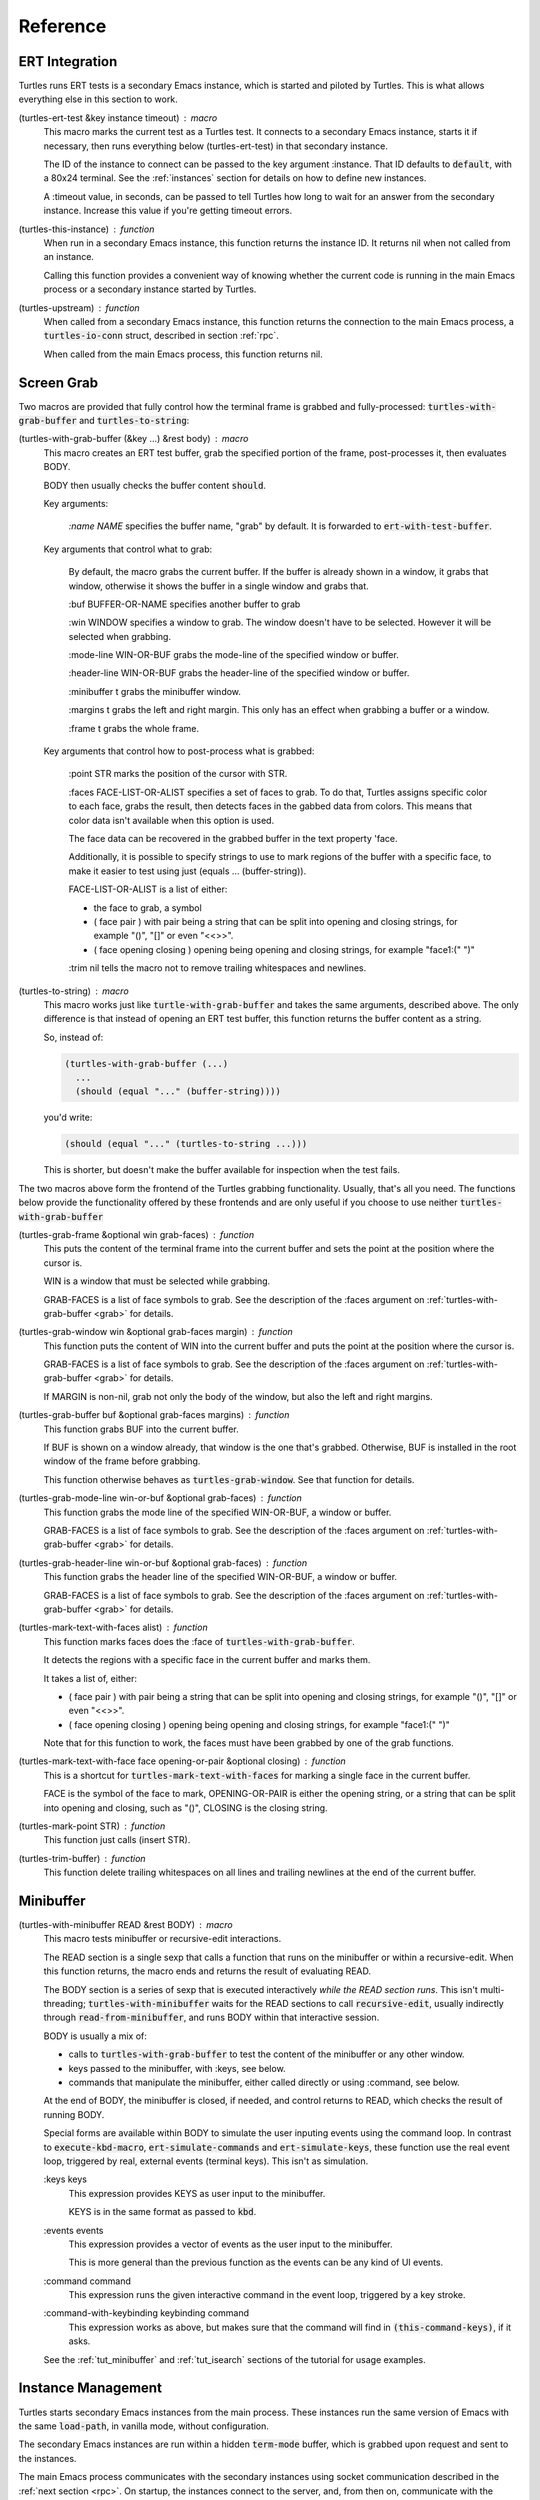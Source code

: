 .. _ref:

Reference
=========

.. _ert:

ERT Integration
---------------

.. index::
   pair: function; turtles-ert-test
   pair: function; turtles-upstream
   pair: function; turtles-this-instance

Turtles runs ERT tests is a secondary Emacs instance, which is started
and piloted by Turtles. This is what allows everything else in this
section to work.

(turtles-ert-test &key instance timeout) : macro
      This macro marks the current test as a Turtles test. It connects
      to a secondary Emacs instance, starts it if necessary, then runs
      everything below (turtles-ert-test) in that secondary instance.

      The ID of the instance to connect can be passed to the key
      argument :instance. That ID defaults to :code:`default`, with a
      80x24 terminal. See the :ref:`instances` section for details on
      how to define new instances.

      A :timeout value, in seconds, can be passed to tell Turtles how
      long to wait for an answer from the secondary instance. Increase
      this value if you're getting timeout errors.

(turtles-this-instance) : function
      When run in a secondary Emacs instance, this function returns
      the instance ID. It returns nil when not called from an
      instance.

      Calling this function provides a convenient way of knowing
      whether the current code is running in the main Emacs process or
      a secondary instance started by Turtles.

(turtles-upstream) : function
      When called from a secondary Emacs instance, this function
      returns the connection to the main Emacs process, a
      :code:`turtles-io-conn` struct, described in section :ref:`rpc`.

      When called from the main Emacs process, this function returns
      nil.

.. _grab:

Screen Grab
-----------

.. index::
    pair: function; turtles-with-grab-buffer
    pair: function; turtles-to-string
    pair: function; turtles-mark-text-with-face
    pair: function; turtles-mark-text-with-faces
    pair: function; turtles-mark-point
    pair: function; turtles-trim-buffer
    pair: function; turtles-grab-frame
    pair: function; turtles-grab-buffer
    pair: function; turtles-grab-mode-line
    pair: function; turtles-grab-header-line
    pair: function; turtles-grab-window

Two macros are provided that fully control how the terminal frame is
grabbed and fully-processed: :code:`turtles-with-grab-buffer` and
:code:`turtles-to-string`:

(turtles-with-grab-buffer (&key ...) &rest body) : macro
      This macro creates an ERT test buffer, grab the specified
      portion of the frame, post-processes it, then evaluates BODY.

      BODY then usually checks the buffer content :code:`should`.

      Key arguments:

        *:name NAME* specifies the buffer name, "grab" by default. It is
        forwarded to :code:`ert-with-test-buffer`.

      Key arguments that control what to grab:

        By default, the macro grabs the current buffer. If the buffer
        is already shown in a window, it grabs that window, otherwise
        it shows the buffer in a single window and grabs that.

        :buf BUFFER-OR-NAME specifies another buffer to grab

        :win WINDOW specifies a window to grab. The window doesn't
        have to be selected. However it will be selected when
        grabbing.

        :mode-line WIN-OR-BUF grabs the mode-line of the specified window or buffer.

        :header-line WIN-OR-BUF grabs the header-line of the specified window or buffer.

        :minibuffer t grabs the minibuffer window.

        :margins t grabs the left and right margin. This only has an
        effect when grabbing a buffer or a window.

        :frame t grabs the whole frame.

      Key arguments that control how to post-process what is grabbed:

        :point STR marks the position of the cursor with STR.

        :faces FACE-LIST-OR-ALIST specifies a set of faces to grab. To
        do that, Turtles assigns specific color to each face, grabs the
        result, then detects faces in the gabbed data from colors. This
        means that color data isn't available when this option is used.

        The face data can be recovered in the grabbed buffer in the text
        property 'face.

        Additionally, it is possible to specify strings to use to mark
        regions of the buffer with a specific face, to make it easier
        to test using just (equals ... (buffer-string)).

        FACE-LIST-OR-ALIST is a list of either:

        - the face to grab, a symbol
        - ( face pair ) with pair being a string that can be split into
          opening and closing strings, for example "()", "[]" or even "<<>>".
        - ( face opening closing ) opening being
          opening and closing strings, for example "face1:(" ")"

        :trim nil tells the macro not to remove trailing whitespaces
        and newlines.

(turtles-to-string) : macro
      This macro works just like :code:`turtle-with-grab-buffer` and
      takes the same arguments, described above. The only difference
      is that instead of opening an ERT test buffer, this function
      returns the buffer content as a string.

      So, instead of:

      .. code-block:: elisp

        (turtles-with-grab-buffer (...)
          ...
          (should (equal "..." (buffer-string))))

      you'd write:

      .. code-block:: elisp

        (should (equal "..." (turtles-to-string ...)))

      This is shorter, but doesn't make the buffer available for
      inspection when the test fails.


The two macros above form the frontend of the Turtles grabbing
functionality. Usually, that's all you need. The functions below
provide the functionality offered by these frontends and are only
useful if you choose to use neither :code:`turtles-with-grab-buffer`


(turtles-grab-frame &optional win grab-faces) : function
      This puts the content of the terminal frame into the current
      buffer and sets the point at the position where the cursor is.

      WIN is a window that must be selected while grabbing.

      GRAB-FACES is a list of face symbols to grab. See the
      description of the :faces argument on
      :ref:`turtles-with-grab-buffer <grab>` for details.

(turtles-grab-window win &optional grab-faces margin) : function
      This function puts the content of WIN into the current buffer
      and puts the point at the position where the cursor is.

      GRAB-FACES is a list of face symbols to grab. See the
      description of the :faces argument on
      :ref:`turtles-with-grab-buffer <grab>` for details.

      If MARGIN is non-nil, grab not only the body of the window, but
      also the left and right margins.

(turtles-grab-buffer buf &optional grab-faces margins) : function
      This function grabs BUF into the current buffer.

      If BUF is shown on a window already, that window is the one
      that's grabbed. Otherwise, BUF is installed in the root window
      of the frame before grabbing.

      This function otherwise behaves as :code:`turtles-grab-window`.
      See that function for details.

(turtles-grab-mode-line win-or-buf &optional grab-faces) : function
      This function grabs the mode line of the specified WIN-OR-BUF, a
      window or buffer.

      GRAB-FACES is a list of face symbols to grab. See the
      description of the :faces argument on
      :ref:`turtles-with-grab-buffer <grab>` for details.

(turtles-grab-header-line win-or-buf &optional grab-faces) : function
      This function grabs the header line of the specified WIN-OR-BUF,
      a window or buffer.

      GRAB-FACES is a list of face symbols to grab. See the
      description of the :faces argument on
      :ref:`turtles-with-grab-buffer <grab>` for details.

(turtles-mark-text-with-faces alist) : function
      This function marks faces does the :face of
      :code:`turtles-with-grab-buffer`.

      It detects the regions with a specific face in the current
      buffer and marks them.

      It takes a list of, either:

      - ( face pair ) with pair being a string that can be split into
        opening and closing strings, for example "()", "[]" or even
        "<<>>".

      - ( face opening closing ) opening being
        opening and closing strings, for example "face1:(" ")"

      Note that for this function to work, the faces must have been
      grabbed by one of the grab functions.

(turtles-mark-text-with-face face opening-or-pair &optional closing) : function
      This is a shortcut for :code:`turtles-mark-text-with-faces` for
      marking a single face in the current buffer.

      FACE is the symbol of the face to mark, OPENING-OR-PAIR is
      either the opening string, or a string that can be split into
      opening and closing, such as "()", CLOSING is the closing
      string.

(turtles-mark-point STR) : function
      This function just calls (insert STR).

(turtles-trim-buffer) : function
      This function delete trailing whitespaces on all lines and
      trailing newlines at the end of the current buffer.

.. _minibuffer:

Minibuffer
----------

.. index::
    pair: function; turtles-with-minibuffer


(turtles-with-minibuffer READ &rest BODY) : macro
    This macro tests minibuffer or recursive-edit interactions.

    The READ section is a single sexp that calls a function that runs
    on the minibuffer or within a recursive-edit. When this function
    returns, the macro ends and returns the result of evaluating READ.

    The BODY section is a series of sexp that is executed
    interactively *while the READ section runs*. This isn't
    multi-threading; :code:`turtles-with-minibuffer` waits for the
    READ sections to call :code:`recursive-edit`, usually indirectly
    through :code:`read-from-minibuffer`, and runs BODY within that
    interactive session.

    BODY is usually a mix of:

    - calls to :code:`turtles-with-grab-buffer` to test the content of
      the minibuffer or any other window.

    - keys passed to the minibuffer, with :keys, see below.

    - commands that manipulate the minibuffer, either called directly
      or using :command, see below.

    At the end of BODY, the minibuffer is closed, if needed, and
    control returns to READ, which checks the result of running BODY.

    Special forms are available within BODY to simulate the user inputing
    events using the command loop. In contrast to :code:`execute-kbd-macro`,
    :code:`ert-simulate-commands` and :code:`ert-simulate-keys`, these
    function use the real event loop, triggered by real, external events
    (terminal keys). This isn't as simulation.

    :keys keys
        This expression provides KEYS as user input to the minibuffer.

        KEYS is in the same format as passed to :code:`kbd`.

    :events events
        This expression provides a vector of events as the user input
        to the minibuffer.

        This is more general than the previous function as the events
        can be any kind of UI events.

    :command command
        This expression runs the given interactive command in the event
        loop, triggered by a key stroke.

    :command-with-keybinding keybinding command
        This expression works as above, but makes sure that the command
        will find in :code:`(this-command-keys)`, if it asks.

    See the :ref:`tut_minibuffer` and :ref:`tut_isearch` sections of
    the tutorial for usage examples.

.. _instances:

Instance Management
-------------------

.. index::
    pair: function; turtles-start-server
    pair: function; turtles-shutdown
    pair: function; turtles-restart
    pair: struct; turtles-instance
    pair: function; turtles-definstance
    pair: function; turtles-get-instance
    pair: variable; turtles-instance-alist
    pair: function; turtles-instance-shortdoc
    pair: function; turtles-instance-live-p
    pair: function; turtles-instance-eval
    pair: function; turtles-start-instance
    pair: function; turtles-stop-instance
    pair: function; turtles-read-instance
    pair: variable; turtles-live-instances

Turtles starts secondary Emacs instances from the main process. These
instances run the same version of Emacs with the same
:code:`load-path`, in vanilla mode, without configuration.

The secondary Emacs instances are run within a hidden
:code:`term-mode` buffer, which is grabbed upon request and sent to
the instances.

The main Emacs process communicates with the secondary instances using
socket communication described in the :ref:`next section <rpc>`. On
startup, the instances connect to the server, and, from then on,
communicate with the server through RPCs.

There can be multiple secondary instances, identified by a symbol,
their ID. Instances with different ids have different characteristics,
defined by :code:`turtles-definstance`, described below.

Turtles defines one shared instance in a 80x25 terminal whose ID is
'default. This is the instance used by ERT tests unless specified
otherwise.

Secondary instances can be started and stopped independently using
:code:`turtles-start-instance` and :code:`turtles-stop-instance`, and
communicated with using :code:`turtles-instance-eval`.

When developing, the versions of elisp libraries might get out of sync
between the main Emacs process and secondary instances. In such a
case, the simplest thing to do is to restart the instances with
:code:`turtles-restart`.

(turtles-start-server) : function
    This function starts a :ref:`turtles-io-server <rpc>` for instances
    to connect to. It doesn't start any instances.

    Calling this function is usually not necessary, the server is
    started automatically before starting the first instance.

(turtles-shutdown) : command
    This function shuts down the current :ref:`turtles-io-server
    <rpc>`, if any, as well as all instances connected to it.

(turtles-restart) : command
    This function shuts down the current server, then restarts any
    live instances.

(cl-defstruct turtles-instance id doc conn width height forward setup term-buf): struct
    This structure stores information about instances.

    Use :code:`turtles-definstance` to create and register instances
    of this struct and call :code:`turtles-get-instance` to find an
    instance by its ID.

    ID is the instance ID.

    CONN is the :ref:`turtles-io-conn <rpc>` to use to communicate
    with the instance.

    WIDTH, WEIGHT, FORWARD and SETUP are as passed to
    :code:`turtles-definstance`, see below for details.

    TERM-BUF is the term-mode buffer within which the instance is
    running, if it is running.

(turtles-definstance id (&key ...) doc setup) : macro
    Define a new instance with the given ID.

    Turtles defines a shared instance with ID :code:`default`. This is
    the instance used by :ref:`turtle-ert-test <ert>` unless a
    specific one is given. The default instance starts a 80x24
    terminal with no setup.

    Define your own custom instance whenever you need a different
    screen size, setup or to forward the value of variables at
    startup.

    Make sure you set at least a short documentation in DOC. This
    documentation is displayed in the prompt of
    :code:`turtles-start-instance`, :code:`turtles-stop-instance` and
    in the message issued when an instance is started.

    The code in SETUP is executed before every ERT test. This is a
    convenient place to put Emacs instance setup that you want to
    remain constant across tests.

    This macro takes the following key arguments:

    :width WIDTH and :height HEIGHT to set the dimensions of the
    terminal.

    :forward SYMBOL-LIST provides a list of variable symbols whose
    value should be copied to the instance at launch. This is useful
    if you have variables whose value influence the tests that you
    want to remain consistent between the main Emacs process and the
    secondary instance.

(turtles-get-instance inst-or-id) : function
    This function returns a :code:`turtles-instance`. Given an ID, it
    returns the instance with that ID, or nil if it cannot be found.

    Given a :code:`turtles-instance`, it returns that instance. This
    is useful to setup functions that take either an ID or an
    instance. Such function just need to call
    :code:`turtles-get-instance` at startup.

(turtles-instance-alist) : variable
    This alist maps :code:`turtles-instance` IDs to their value.

    This alist is normally only filled by :code:`turtles-definstance`.

(turtles-instance-shortdoc inst-or-id) : function
    Return a short description for the given :code:`turtles-instance`
    or ID.

    The short description is built by taking the first line of the
    documentation set in :code:`turtles-definstance`.

(turtles-instance-live-p inst) : function
    Return non-nil if the given instance is live.

(turtles-instance-eval inst-or-id expr &key timeout) : function
    Evaluate EXPR on the given instance, identified by its ID or
    :code:`turtle-instance`.

    This function waits for the evaluation to finish and returns the
    result of that evaluation. If that evaluation is likely to take
    time, set TIMEOUT to a value longer than the default 10s.

(turtles-start-instance inst-or-id) : command
    Start the given instance, unless it is already started.

    If called interactively, ask for the instance to start among the
    registered instances that aren't live yet.

(turtles-stop-instance inst-or-id) : command
    Stop the given instance, if it is running.

    If called interactively, ask for the instance to stop among the
    registered instances that are currently live.

(turtles-read-instance &optional prompt predicate) : function
    Ask the use to choose an instance among those for which PREDICATE
    evaluates to t.

    PROMPT is displayed in the minibuffer.

    PREDICATE takes a :code:`turtles-instance` and should return
    non-nil to accept that instance.

(turtles-live-instances) : function
    Return the IDs of all live instances.

.. _visit:

Visiting Instance Buffers
-------------------------

When a ERT tests is run inside a secondary Emacs instance, buffers
referenced in the test result should be looked up in the instance that
ran the test, and not the main Emacs process.

Such remote processes can be found in the test result or backtrace as
:code:`'(turtles-buffer :name "..." :instance id)`. To visit such a
buffer, call :code:`turtles-pop-to-buffer`

.. index::
    pair: function; turtles-new-frame-in-instance
    pair: function; turtles-pop-to-buffer
    pair: function; turtles-pop-to-buffer-embedded
    pair: function; turtles-pop-to-buffer-copy
    pair: function; turtles-pop-to-buffer-new-frame
    pair: function; turtles-pop-to-buffer-actions
    pair: function; turtles-pop-to-buffer-action-history


(turtles-new-frame-in-instance inst-or-id) : command
    When the main Emacs instance is run in a windowing environment,
    you can ask the secondary Emacs instance to open a new frame and
    inspect its state with this function.

    When called interactively, it lets the use choose an instance
    among those currently live.

(turtles-pop-to-buffer buffer) : function
    This function displays buffers of the form :code:`'(turtles-buffer :name "..." :instance id)`

    To do so, it looks in :code:`turtles-pop-to-buffer-actions` for
    available actions and ask the user to choose one if there are more
    than one. To skip this step, make sure that there's only one
    action on that list.

(turtles-pop-to-buffer-embedded ...) : function
    This function displays a buffer from another instance in the
    terminal buffer of the main Emacs process. It is meant to be called
    by :code:`turtles-pop-buffer`.

(turtles-pop-to-buffer-copy ...) : function
    This function makes a copy of a buffer in another instance and
    displays it in the main Emacs process. It is meant to be called by
    :code:`turtles-pop-buffer`.

(turtles-pop-to-buffer-new-frame ...) : function
    This function tells the secondary instance owning the buffer to
    display to open a new frame showing that buffer. Only works if the
    main Emacs process is running in a windowing environment. It is
    meant to be called by :code:`turtles-pop-buffer`.

(turtles-pop-to-buffer-actions) : variable
    List of actions that :code:`turtles-pop-to-buffer` should consider.

.. _rpc:

RPC (turtles-io)
----------------

.. index::
    pair: function; turtles-io-server
    pair: struct; turtles-io-server
    pair: function; turtles-io-server-live-p
    pair: function; turtles-io-connect
    pair: struct; turtles-io-conn
    pair: function; turtles-io-conn-live-p
    pair: variable; turtles-io-unreadable-obj-props
    pair: function; turtles-io-handle-method
    pair: function; turtles-io-send-error
    pair: function; turtles-io-send-result
    pair: function; turtles-io-call-method
    pair: function; turtles-io-notify
    pair: function; turtles-io-call-method-async

turtles-io defines a very simple communication protocol for Emacs
instances to communicate with each other, inspired from JSON-RPC. It
is used to allow the main Emacs process and the secondary instances to
communicate.

The protocol is based on a socket-based communication between the main
Emacs process, the server, and the secondary Emacs instances, the
client.

Each side communicate with the other by sending elisp expressions
separated by :code:`\n"""\n`. Each elisp expression is a message,
which can be of the following types:

- a method call of the form:

  .. code-block:: elisp

    (:id id :method method-name :params params)

  METHOD is the method name to call.

  ID is used to identify the response when it comes. If no ID is
  provided, the method is run, but no response is ever sent back. Such
  a method call without ID is called a notification.

  PARAMS is a lisp type defined by the method as its parameter. It
  might be nil or missing.

- a result of the form:

  .. code-block:: elisp

    (:id id :result result)

  This is a response to a previous method call. ID echoes the ID that
  was passed to that call and RESULT is a lisp expression that the
  method returns. It might be nil, but it cannot be missing.

- an error of the form:

  .. code-block:: elisp

    (:id id :error error)

  This is a response to a previous method call. ID echoes the ID that
  was passed to that call and RESULT should be a list expression of the same
  type as those captured by :code:`condition-case`. The CAR of that list is
  an error symbol and the CDR its argument. Note that different processes
  might not agree on the set of defined error symbols, so it is possible to
  receive an error whose CAR is not an error symbol.


The elisp expressions are serialized using :code:`prn1` and read back
using :code:`read`. Many Emacs types cannot be serialized that way, so
Turtles defines placeholders for them:

  - buffers: (turtles-buffer :name NAME) or (turtles-buffer :live
    nil). Such placeholders can be opened from the main Emacs process
    with :ref:`pop-to-buffer <visit>`

  - window: (turtles-buffer :buffer BUFFER-NAME)

  - overlay: (turtles-overlay :from POS :to POS :buffer BUFFER-NAME)

  - marker: (turtles-marker :pos POS :buffer BUFFER-NAME)

  - frame: (turtles-frame :name TITLE)

  - anything else: (turtle-obj :type TYPE)

When running inside of a secondary Emacs instance, such placeholder
type are extended to include :instance ID to identify the source
instance.


(turtles-io-server socket &optional method-alist) : function
    Create a new server, listening to the given SOCKET file.

    METHOD-ALIST associates method ID to method handlers. A method
    handles takes 4 arguments: conn, id, method, params and should
    call one of :code:`turtles-io-send-result` or
    :code:`turtles-io-send-error` once it is finished.

    Return an instance of type :code:`turtles-io-server`.

(turtles-io-server-live-p server) : function
    Return non-nil if the given :code:`turtles-io-server` instance is live.

(turtles-io-connect socket &optional method-alist) : function
    Connect to a server running at the given SOCKET file.

    METHOD-ALIST associates method ID to method handlers. A method
    handles takes 4 arguments: conn, id, method, params and should
    call one of :code:`turtles-io-send-result` or
    :code:`turtles-io-send-error` once it is finished.

    Return an instance of type :code:`turtles-io-conn`.

turtles-io-conn : struct
    This type represents a connection to some other Emacs instance.

(turtles-io-conn-live-p conn) : function
    Retrun non-nil if the given :code:`turtles-io-conn` is live.

(turtles-io-unreadable-obj-props) : variable
    Properties to add to any placeholder generated for unreadable
    (unserializable) objects such as buffers.

(turtles-io-handle-method conn method params (&key timeout)) : function
    Call the given method on the connection with the given parameters.

    This function waits for the result and returns it. If the call
    returns an error, that error is sent as an signal.

(turtles-io-call-method-async conn method params handler) : function
    Alternative to the above method that doesn't wait for the result.
    The result or the error is instead passed to the given handler,
    which should take two arguments: result and error, only one of
    which is ever non-nil.

(turtles-io-notify conn method &optional params) : function
    Alternative to the above methods that doesn't expect a result.

(turtles-io-send-error conn id error) : function
    Send an error back to the called. Does nothing if the id is nil.

(turtles-io-send-result) : function
    Send a result back to the called. Does nothing if the id is nil.
